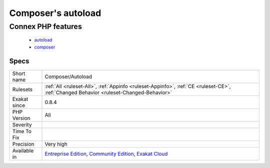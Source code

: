 .. _composer-autoload:

.. _composer's-autoload:

Composer's autoload
+++++++++++++++++++

.. meta::
	:description:
		Composer's autoload: Report if this code is using the autoload from Composer.
	:twitter:card: summary_large_image
	:twitter:site: @exakat
	:twitter:title: Composer's autoload
	:twitter:description: Composer's autoload: Report if this code is using the autoload from Composer
	:twitter:creator: @exakat
	:twitter:image:src: https://www.exakat.io/wp-content/uploads/2020/06/logo-exakat.png
	:og:image: https://www.exakat.io/wp-content/uploads/2020/06/logo-exakat.png
	:og:title: Composer's autoload
	:og:type: article
	:og:description: Report if this code is using the autoload from Composer
	:og:url: https://exakat.readthedocs.io/en/latest/Reference/Rules/Composer's autoload.html
	:og:locale: en
.. raw:: html	<script type="application/ld+json">{"@context":"https:\/\/schema.org","@graph":[{"@type":"WebPage","@id":"https:\/\/php-tips.readthedocs.io\/en\/latest\/Reference\/Rules\/Composer\/Autoload.html","url":"https:\/\/php-tips.readthedocs.io\/en\/latest\/Reference\/Rules\/Composer\/Autoload.html","name":"Composer's autoload","isPartOf":{"@id":"https:\/\/www.exakat.io\/"},"datePublished":"Fri, 10 Jan 2025 09:46:17 +0000","dateModified":"Fri, 10 Jan 2025 09:46:17 +0000","description":"Report if this code is using the autoload from Composer","inLanguage":"en-US","potentialAction":[{"@type":"ReadAction","target":["https:\/\/exakat.readthedocs.io\/en\/latest\/Composer's autoload.html"]}]},{"@type":"WebSite","@id":"https:\/\/www.exakat.io\/","url":"https:\/\/www.exakat.io\/","name":"Exakat","description":"Smart PHP static analysis","inLanguage":"en-US"}]}</script>Report if this code is using the autoload from Composer.
Connex PHP features
-------------------

  + `autoload <https://php-dictionary.readthedocs.io/en/latest/dictionary/autoload.ini.html>`_
  + `composer <https://php-dictionary.readthedocs.io/en/latest/dictionary/composer.ini.html>`_


Specs
_____

+--------------+-----------------------------------------------------------------------------------------------------------------------------------------------------------------------------------------+
| Short name   | Composer/Autoload                                                                                                                                                                       |
+--------------+-----------------------------------------------------------------------------------------------------------------------------------------------------------------------------------------+
| Rulesets     | :ref:`All <ruleset-All>`, :ref:`Appinfo <ruleset-Appinfo>`, :ref:`CE <ruleset-CE>`, :ref:`Changed Behavior <ruleset-Changed-Behavior>`                                                  |
+--------------+-----------------------------------------------------------------------------------------------------------------------------------------------------------------------------------------+
| Exakat since | 0.8.4                                                                                                                                                                                   |
+--------------+-----------------------------------------------------------------------------------------------------------------------------------------------------------------------------------------+
| PHP Version  | All                                                                                                                                                                                     |
+--------------+-----------------------------------------------------------------------------------------------------------------------------------------------------------------------------------------+
| Severity     |                                                                                                                                                                                         |
+--------------+-----------------------------------------------------------------------------------------------------------------------------------------------------------------------------------------+
| Time To Fix  |                                                                                                                                                                                         |
+--------------+-----------------------------------------------------------------------------------------------------------------------------------------------------------------------------------------+
| Precision    | Very high                                                                                                                                                                               |
+--------------+-----------------------------------------------------------------------------------------------------------------------------------------------------------------------------------------+
| Available in | `Entreprise Edition <https://www.exakat.io/entreprise-edition>`_, `Community Edition <https://www.exakat.io/community-edition>`_, `Exakat Cloud <https://www.exakat.io/exakat-cloud/>`_ |
+--------------+-----------------------------------------------------------------------------------------------------------------------------------------------------------------------------------------+


